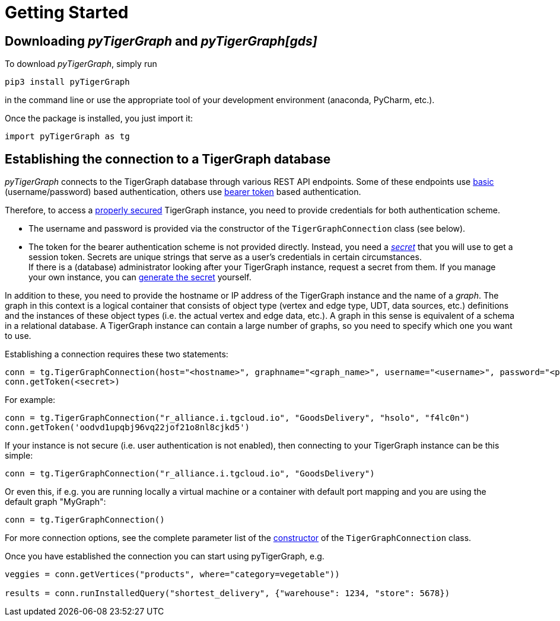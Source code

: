= Getting Started

== Downloading _pyTigerGraph_ and _pyTigerGraph[gds]_

To download _pyTigerGraph_, simply run
[source:shell]
----
pip3 install pyTigerGraph
----
in the command line or use the appropriate tool of your development environment (anaconda, PyCharm, etc.).

Once the package is installed, you just import it:
[source:python]
----
import pyTigerGraph as tg
----

== Establishing the connection to a TigerGraph database
_pyTigerGraph_ connects to the TigerGraph database through various REST API endpoints. Some of
these endpoints use https://datatracker.ietf.org/doc/html/rfc7617[basic] (username/password)
based authentication, others use https://datatracker.ietf.org/doc/html/rfc6750[bearer token]
based authentication.

Therefore, to access a
https://docs.tigergraph.com/tigergraph-server/current/user-access/enabling-user-authentication[properly secured]
TigerGraph instance, you need to provide credentials for both authentication scheme.

* The username and password is provided via the constructor of the `TigerGraphConnection` class (see below).

* The token for the bearer authentication scheme is not provided directly. Instead, you need a
_https://docs.tigergraph.com/tigergraph-server/current/user-access/managing-credentials#_secrets[secret]_
that you will use to get a session token. Secrets are unique strings that serve as a user’s
credentials in certain circumstances. +
If there is a
(database) administrator looking after your TigerGraph instance, request a secret from them.
If you manage your own instance, you can https://docs.tigergraph.com/tigergraph-server/current/user-access/managing-credentials#_create_a_secret[generate the
 secret] yourself. +

In addition to these, you need to provide the hostname or IP address of the TigerGraph instance
and the name of a _graph_. The graph in this context is a logical container that consists of
object type (vertex and edge type, UDT, data sources, etc.) definitions and the instances of
these object types (i.e. the actual vertex and edge data, etc.). A graph in this sense is
equivalent of a schema in a relational database. A TigerGraph instance can contain a large
number of graphs, so you need to specify which one you want to use.

Establishing a connection requires these two statements:

[source:python]
----
conn = tg.TigerGraphConnection(host="<hostname>", graphname="<graph_name>", username="<username>", password="<password>")
conn.getToken(<secret>)
----

For example:

[source:python]
----
conn = tg.TigerGraphConnection("r_alliance.i.tgcloud.io", "GoodsDelivery", "hsolo", "f4lc0n")
conn.getToken('oodvd1upqbj96vq22jof21o8nl8cjkd5')
----

If your instance is not secure (i.e. user authentication is not enabled), then connecting to your
TigerGraph instance can be this simple:

[source:python]
----
conn = tg.TigerGraphConnection("r_alliance.i.tgcloud.io", "GoodsDelivery")
----

Or even this, if e.g. you are running locally a virtual machine or a container with default port mapping and you are using the default graph "MyGraph":

[source:python]
----
conn = tg.TigerGraphConnection()
----

For more connection options, see the complete parameter list of the xref:getting-started:connection.adoc[ constructor] of the `TigerGraphConnection` class.

Once you have established the connection you can start using pyTigerGraph, e.g.

[source:python]
----
veggies = conn.getVertices("products", where="category=vegetable"))

results = conn.runInstalledQuery("shortest_delivery", {"warehouse": 1234, "store": 5678})
----
